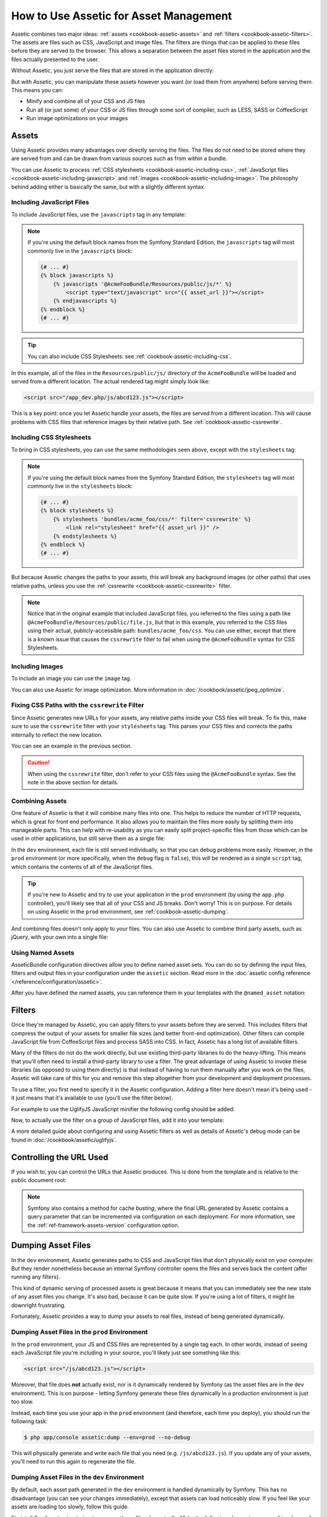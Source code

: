 .. index::
   single: Assetic; Introduction

How to Use Assetic for Asset Management
=======================================

Assetic combines two major ideas: :ref:`assets <cookbook-assetic-assets>` and
:ref:`filters <cookbook-assetic-filters>`. The assets are files such as CSS,
JavaScript and image files. The filters are things that can be applied to
these files before they are served to the browser. This allows a separation
between the asset files stored in the application and the files actually presented
to the user.

Without Assetic, you just serve the files that are stored in the application
directly:

.. configuration-block::

    .. code-block:: html+jinja

        <script src="{{ asset('js/script.js') }}" type="text/javascript"></script>

    .. code-block:: php

        <script src="<?php echo $view['assets']->getUrl('js/script.js') ?>" type="text/javascript"></script>

But *with* Assetic, you can manipulate these assets however you want (or
load them from anywhere) before serving them. This means you can:

* Minify and combine all of your CSS and JS files

* Run all (or just some) of your CSS or JS files through some sort of compiler,
  such as LESS, SASS or CoffeeScript

* Run image optimizations on your images

.. _cookbook-assetic-assets:

Assets
------

Using Assetic provides many advantages over directly serving the files.
The files do not need to be stored where they are served from and can be
drawn from various sources such as from within a bundle.

You can use Assetic to process :ref:`CSS stylesheets <cookbook-assetic-including-css>`,
:ref:`JavaScript files <cookbook-assetic-including-javascript>` and
:ref:`images <cookbook-assetic-including-image>`. The philosophy
behind adding either is basically the same, but with a slightly different syntax.

.. _cookbook-assetic-including-javascript:

Including JavaScript Files
~~~~~~~~~~~~~~~~~~~~~~~~~~

To include JavaScript files, use the ``javascripts`` tag in any template:

.. configuration-block::

    .. code-block:: html+jinja

        {% javascripts '@AcmeFooBundle/Resources/public/js/*' %}
            <script type="text/javascript" src="{{ asset_url }}"></script>
        {% endjavascripts %}

    .. code-block:: html+php

        <?php foreach ($view['assetic']->javascripts(
            array('@AcmeFooBundle/Resources/public/js/*')
        ) as $url): ?>
            <script type="text/javascript" src="<?php echo $view->escape($url) ?>"></script>
        <?php endforeach; ?>

.. note::

    If you're using the default block names from the Symfony Standard Edition,
    the ``javascripts`` tag will most commonly live in the ``javascripts``
    block:

    .. code-block:: html+jinja

        {# ... #}
        {% block javascripts %}
            {% javascripts '@AcmeFooBundle/Resources/public/js/*' %}
                <script type="text/javascript" src="{{ asset_url }}"></script>
            {% endjavascripts %}
        {% endblock %}
        {# ... #}

.. tip::

    You can also include CSS Stylesheets: see :ref:`cookbook-assetic-including-css`.

In this example, all of the files in the ``Resources/public/js/`` directory
of the ``AcmeFooBundle`` will be loaded and served from a different location.
The actual rendered tag might simply look like:

.. code-block:: html

    <script src="/app_dev.php/js/abcd123.js"></script>

This is a key point: once you let Assetic handle your assets, the files are
served from a different location. This *will* cause problems with CSS files
that reference images by their relative path. See :ref:`cookbook-assetic-cssrewrite`.

.. _cookbook-assetic-including-css:

Including CSS Stylesheets
~~~~~~~~~~~~~~~~~~~~~~~~~

To bring in CSS stylesheets, you can use the same methodologies seen
above, except with the ``stylesheets`` tag:

.. configuration-block::

    .. code-block:: html+jinja

        {% stylesheets 'bundles/acme_foo/css/*' filter='cssrewrite' %}
            <link rel="stylesheet" href="{{ asset_url }}" />
        {% endstylesheets %}

    .. code-block:: html+php

        <?php foreach ($view['assetic']->stylesheets(
            array('bundles/acme_foo/css/*'),
            array('cssrewrite')
        ) as $url): ?>
            <link rel="stylesheet" href="<?php echo $view->escape($url) ?>" />
        <?php endforeach; ?>

.. note::

    If you're using the default block names from the Symfony Standard Edition,
    the ``stylesheets`` tag will most commonly live in the ``stylesheets``
    block:

    .. code-block:: html+jinja

        {# ... #}
        {% block stylesheets %}
            {% stylesheets 'bundles/acme_foo/css/*' filter='cssrewrite' %}
                <link rel="stylesheet" href="{{ asset_url }}" />
            {% endstylesheets %}
        {% endblock %}
        {# ... #}

But because Assetic changes the paths to your assets, this *will* break any
background images (or other paths) that uses relative paths, unless you use
the :ref:`cssrewrite <cookbook-assetic-cssrewrite>` filter.

.. note::

    Notice that in the original example that included JavaScript files, you
    referred to the files using a path like ``@AcmeFooBundle/Resources/public/file.js``,
    but that in this example, you referred to the CSS files using their actual,
    publicly-accessible path: ``bundles/acme_foo/css``. You can use either, except
    that there is a known issue that causes the ``cssrewrite`` filter to fail
    when using the ``@AcmeFooBundle`` syntax for CSS Stylesheets.

.. _cookbook-assetic-including-image:

Including Images
~~~~~~~~~~~~~~~~

To include an image you can use the ``image`` tag.

.. configuration-block::

    .. code-block:: html+jinja

        {% image '@AcmeFooBundle/Resources/public/images/example.jpg' %}
            <img src="{{ asset_url }}" alt="Example" />
        {% endimage %}

    .. code-block:: html+php

        <?php foreach ($view['assetic']->image(
            array('@AcmeFooBundle/Resources/public/images/example.jpg')
        ) as $url): ?>
            <img src="<?php echo $view->escape($url) ?>" alt="Example" />
        <?php endforeach; ?>

You can also use Assetic for image optimization. More information in
:doc:`/cookbook/assetic/jpeg_optimize`.

.. _cookbook-assetic-cssrewrite:

Fixing CSS Paths with the ``cssrewrite`` Filter
~~~~~~~~~~~~~~~~~~~~~~~~~~~~~~~~~~~~~~~~~~~~~~~

Since Assetic generates new URLs for your assets, any relative paths inside
your CSS files will break. To fix this, make sure to use the ``cssrewrite``
filter with your ``stylesheets`` tag. This parses your CSS files and corrects
the paths internally to reflect the new location.

You can see an example in the previous section.

.. caution::

    When using the ``cssrewrite`` filter, don't refer to your CSS files using
    the ``@AcmeFooBundle`` syntax. See the note in the above section for details.

Combining Assets
~~~~~~~~~~~~~~~~

One feature of Assetic is that it will combine many files into one. This helps
to reduce the number of HTTP requests, which is great for front end performance.
It also allows you to maintain the files more easily by splitting them into
manageable parts. This can help with re-usability as you can easily split
project-specific files from those which can be used in other applications,
but still serve them as a single file:

.. configuration-block::

    .. code-block:: html+jinja

        {% javascripts
            '@AcmeFooBundle/Resources/public/js/*'
            '@AcmeBarBundle/Resources/public/js/form.js'
            '@AcmeBarBundle/Resources/public/js/calendar.js' %}
            <script src="{{ asset_url }}"></script>
        {% endjavascripts %}

    .. code-block:: html+php

        <?php foreach ($view['assetic']->javascripts(
            array(
                '@AcmeFooBundle/Resources/public/js/*',
                '@AcmeBarBundle/Resources/public/js/form.js',
                '@AcmeBarBundle/Resources/public/js/calendar.js',
            )
        ) as $url): ?>
            <script src="<?php echo $view->escape($url) ?>"></script>
        <?php endforeach; ?>

In the ``dev`` environment, each file is still served individually, so that
you can debug problems more easily. However, in the ``prod`` environment
(or more specifically, when the ``debug`` flag is ``false``), this will be
rendered as a single ``script`` tag, which contains the contents of all of
the JavaScript files.

.. tip::

    If you're new to Assetic and try to use your application in the ``prod``
    environment (by using the ``app.php`` controller), you'll likely see
    that all of your CSS and JS breaks. Don't worry! This is on purpose.
    For details on using Assetic in the ``prod`` environment, see :ref:`cookbook-assetic-dumping`.

And combining files doesn't only apply to *your* files. You can also use Assetic to
combine third party assets, such as jQuery, with your own into a single file:

.. configuration-block::

    .. code-block:: html+jinja

        {% javascripts
            '@AcmeFooBundle/Resources/public/js/thirdparty/jquery.js'
            '@AcmeFooBundle/Resources/public/js/*' %}
            <script src="{{ asset_url }}"></script>
        {% endjavascripts %}

    .. code-block:: html+php

        <?php foreach ($view['assetic']->javascripts(
            array(
                '@AcmeFooBundle/Resources/public/js/thirdparty/jquery.js',
                '@AcmeFooBundle/Resources/public/js/*',
            )
        ) as $url): ?>
            <script src="<?php echo $view->escape($url) ?>"></script>
        <?php endforeach; ?>

Using Named Assets
~~~~~~~~~~~~~~~~~~

AsseticBundle configuration directives allow you to define named asset sets.
You can do so by defining the input files, filters and output files in your
configuration under the ``assetic`` section. Read more in the
:doc:`assetic config reference </reference/configuration/assetic>`.

.. configuration-block::

    .. code-block:: yaml

        # app/config/config.yml
        assetic:
            assets:
                jquery_and_ui:
                    inputs:
                        - '@AcmeFooBundle/Resources/public/js/thirdparty/jquery.js'
                        - '@AcmeFooBundle/Resources/public/js/thirdparty/jquery.ui.js'

    .. code-block:: xml

        <!-- app/config/config.xml -->
        <?xml version="1.0" encoding="UTF-8"?>
        <container xmlns="http://symfony.com/schema/dic/services"
            xmlns:assetic="http://symfony.com/schema/dic/assetic">

            <assetic:config>
                <assetic:asset name="jquery_and_ui">
                    <assetic:input>@AcmeFooBundle/Resources/public/js/thirdparty/jquery.js</assetic:input>
                    <assetic:input>@AcmeFooBundle/Resources/public/js/thirdparty/jquery.ui.js</assetic:input>
                </assetic:asset>
            </assetic:config>
        </container>

    .. code-block:: php

        // app/config/config.php
        $container->loadFromExtension('assetic', array(
            'assets' => array(
                'jquery_and_ui' => array(
                    'inputs' => array(
                        '@AcmeFooBundle/Resources/public/js/thirdparty/jquery.js',
                        '@AcmeFooBundle/Resources/public/js/thirdparty/jquery.ui.js',
                    ),
                ),
            ),
        );

After you have defined the named assets, you can reference them in your templates
with the ``@named_asset`` notation:

.. configuration-block::

    .. code-block:: html+jinja

        {% javascripts
            '@jquery_and_ui'
            '@AcmeFooBundle/Resources/public/js/*' %}
            <script src="{{ asset_url }}"></script>
        {% endjavascripts %}

    .. code-block:: html+php

        <?php foreach ($view['assetic']->javascripts(
            array(
                '@jquery_and_ui',
                '@AcmeFooBundle/Resources/public/js/*',
            )
        ) as $url): ?>
            <script src="<?php echo $view->escape($url) ?>"></script>
        <?php endforeach; ?>

.. _cookbook-assetic-filters:

Filters
-------

Once they're managed by Assetic, you can apply filters to your assets before
they are served. This includes filters that compress the output of your assets
for smaller file sizes (and better front-end optimization). Other filters
can compile JavaScript file from CoffeeScript files and process SASS into CSS.
In fact, Assetic has a long list of available filters.

Many of the filters do not do the work directly, but use existing third-party
libraries to do the heavy-lifting. This means that you'll often need to install
a third-party library to use a filter. The great advantage of using Assetic
to invoke these libraries (as opposed to using them directly) is that instead
of having to run them manually after you work on the files, Assetic will
take care of this for you and remove this step altogether from your development
and deployment processes.

To use a filter, you first need to specify it in the Assetic configuration.
Adding a filter here doesn't mean it's being used - it just means that it's
available to use (you'll use the filter below).

For example to use the UglifyJS JavaScript minifier the following config should
be added:

.. configuration-block::

    .. code-block:: yaml

        # app/config/config.yml
        assetic:
            filters:
                uglifyjs2:
                    bin: /usr/local/bin/uglifyjs

    .. code-block:: xml

        <!-- app/config/config.xml -->
        <assetic:config>
            <assetic:filter
                name="uglifyjs2"
                bin="/usr/local/bin/uglifyjs" />
        </assetic:config>

    .. code-block:: php

        // app/config/config.php
        $container->loadFromExtension('assetic', array(
            'filters' => array(
                'uglifyjs2' => array(
                    'bin' => '/usr/local/bin/uglifyjs',
                ),
            ),
        ));

Now, to actually *use* the filter on a group of JavaScript files, add it
into your template:

.. configuration-block::

    .. code-block:: html+jinja

        {% javascripts '@AcmeFooBundle/Resources/public/js/*' filter='uglifyjs2' %}
            <script src="{{ asset_url }}"></script>
        {% endjavascripts %}

    .. code-block:: html+php

        <?php foreach ($view['assetic']->javascripts(
            array('@AcmeFooBundle/Resources/public/js/*'),
            array('uglifyjs2')
        ) as $url): ?>
            <script src="<?php echo $view->escape($url) ?>"></script>
        <?php endforeach; ?>

A more detailed guide about configuring and using Assetic filters as well as
details of Assetic's debug mode can be found in :doc:`/cookbook/assetic/uglifyjs`.

Controlling the URL Used
------------------------

If you wish to, you can control the URLs that Assetic produces. This is
done from the template and is relative to the public document root:

.. configuration-block::

    .. code-block:: html+jinja

        {% javascripts '@AcmeFooBundle/Resources/public/js/*' output='js/compiled/main.js' %}
            <script src="{{ asset_url }}"></script>
        {% endjavascripts %}

    .. code-block:: html+php

        <?php foreach ($view['assetic']->javascripts(
            array('@AcmeFooBundle/Resources/public/js/*'),
            array(),
            array('output' => 'js/compiled/main.js')
        ) as $url): ?>
            <script src="<?php echo $view->escape($url) ?>"></script>
        <?php endforeach; ?>

.. note::

    Symfony also contains a method for cache *busting*, where the final URL
    generated by Assetic contains a query parameter that can be incremented
    via configuration on each deployment. For more information, see the
    :ref:`ref-framework-assets-version` configuration option.

.. _cookbook-assetic-dumping:

Dumping Asset Files
-------------------

In the ``dev`` environment, Assetic generates paths to CSS and JavaScript
files that don't physically exist on your computer. But they render nonetheless
because an internal Symfony controller opens the files and serves back the
content (after running any filters).

This kind of dynamic serving of processed assets is great because it means
that you can immediately see the new state of any asset files you change.
It's also bad, because it can be quite slow. If you're using a lot of filters,
it might be downright frustrating.

Fortunately, Assetic provides a way to dump your assets to real files, instead
of being generated dynamically.

Dumping Asset Files in the ``prod`` Environment
~~~~~~~~~~~~~~~~~~~~~~~~~~~~~~~~~~~~~~~~~~~~~~~

In the ``prod`` environment, your JS and CSS files are represented by a single
tag each. In other words, instead of seeing each JavaScript file you're including
in your source, you'll likely just see something like this:

.. code-block:: html

    <script src="/js/abcd123.js"></script>

Moreover, that file does **not** actually exist, nor is it dynamically rendered
by Symfony (as the asset files are in the ``dev`` environment). This is on
purpose - letting Symfony generate these files dynamically in a production
environment is just too slow.

.. _cookbook-asetic-dump-prod:

Instead, each time you use your app in the ``prod`` environment (and therefore,
each time you deploy), you should run the following task:

.. code-block:: bash

    $ php app/console assetic:dump --env=prod --no-debug

This will physically generate and write each file that you need (e.g. ``/js/abcd123.js``).
If you update any of your assets, you'll need to run this again to regenerate
the file.

Dumping Asset Files in the ``dev`` Environment
~~~~~~~~~~~~~~~~~~~~~~~~~~~~~~~~~~~~~~~~~~~~~~

By default, each asset path generated in the ``dev`` environment is handled
dynamically by Symfony. This has no disadvantage (you can see your changes
immediately), except that assets can load noticeably slow. If you feel like
your assets are loading too slowly, follow this guide.

First, tell Symfony to stop trying to process these files dynamically. Make
the following change in your ``config_dev.yml`` file:

.. configuration-block::

    .. code-block:: yaml

        # app/config/config_dev.yml
        assetic:
            use_controller: false

    .. code-block:: xml

        <!-- app/config/config_dev.xml -->
        <assetic:config use-controller="false" />

    .. code-block:: php

        // app/config/config_dev.php
        $container->loadFromExtension('assetic', array(
            'use_controller' => false,
        ));

Next, since Symfony is no longer generating these assets for you, you'll
need to dump them manually. To do so, run the following:

.. code-block:: bash

    $ php app/console assetic:dump

This physically writes all of the asset files you need for your ``dev``
environment. The big disadvantage is that you need to run this each time
you update an asset. Fortunately, by passing the ``--watch`` option, the
command will automatically regenerate assets *as they change*:

.. code-block:: bash

    $ php app/console assetic:dump --watch

Since running this command in the ``dev`` environment may generate a bunch
of files, it's usually a good idea to point your generated assets files to
some isolated directory (e.g. ``/js/compiled``), to keep things organized:

.. configuration-block::

    .. code-block:: html+jinja

        {% javascripts '@AcmeFooBundle/Resources/public/js/*' output='js/compiled/main.js' %}
            <script src="{{ asset_url }}"></script>
        {% endjavascripts %}

    .. code-block:: html+php

        <?php foreach ($view['assetic']->javascripts(
            array('@AcmeFooBundle/Resources/public/js/*'),
            array(),
            array('output' => 'js/compiled/main.js')
        ) as $url): ?>
            <script src="<?php echo $view->escape($url) ?>"></script>
        <?php endforeach; ?>
